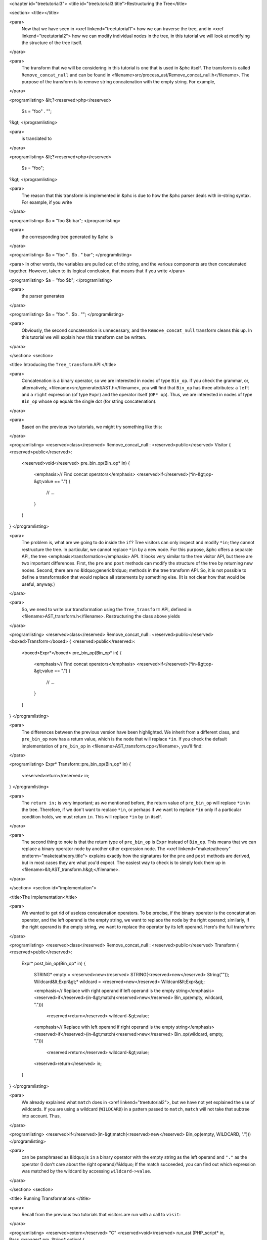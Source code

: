 <chapter id="treetutorial3">
<title id="treetutorial3.title">Restructuring the Tree</title>

<section>
<title></title>

<para>
	Now that we have seen in <xref linkend="treetutorial1"> how we can traverse
	the tree, and in <xref linkend="treetutorial2"> how we can modify individual
	nodes in the tree, in this tutorial we will look at modifying the structure
	of the tree itself.
</para>	

<para>
	The transform that we will be considering in this tutorial is one that is
	used in &phc itself. The transform is called ``Remove_concat_null``
	and can be found in
	<filename>src/process_ast/Remove_concat_null.h</filename>. The purpose of
	the transform is to remove string concatenation with the empty string. For
	example, 
</para>

<programlisting>
&lt;?<reserved>php</reserved>
   $s = "foo" . "";
?&gt;
</programlisting>

<para>
	is translated to 
</para>

<programlisting>
&lt;?<reserved>php</reserved>
   $s = "foo";
?&gt;
</programlisting>

<para>
	The reason that this transform is implemented in &phc is due to how the &phc
	parser deals with in-string syntax. For example, if you write 
</para>

<programlisting>
$a = "foo $b bar";
</programlisting>

<para>
	the corresponding tree generated by &phc is 
</para>

<programlisting>
$a = "foo " . $b . " bar";
</programlisting>

<para> In other words, the variables are pulled out of the string, and the
various components are then concatenated together. However, taken to its
logical conclusion, that means that if you write </para>

<programlisting>
$a = "foo $b";
</programlisting>

<para>
	the parser generates 
</para>

<programlisting>
$a = "foo " . $b . "";
</programlisting>

<para>
	Obviously, the second concatenation is unnecessary, and the
	``Remove_concat_null`` transform cleans this up. In this tutorial
	we will explain how this transform can be written. 
</para>

</section>
<section>

<title> Introducing the ``Tree_transform`` API </title>

<para>
	Concatenation is a binary operator, so we are interested in nodes of type
	``Bin_op``. If you check the grammar, or, alternatively,
	<filename>src/generated/AST.h</filename>, you will find that
	``Bin_op`` has three attributes: a ``left`` and a
	``right`` expression (of type ``Expr``) and the operator
	itself (``OP* op``). Thus, we are interested in nodes of type
	``Bin_op`` whose ``op`` equals the single dot (for string
	concatenation). 
</para>

<para>
	Based on the previous two tutorials, we might try something like this:
</para>

<programlisting>
<reserved>class</reserved> Remove_concat_null : <reserved>public</reserved> Visitor
{
<reserved>public</reserved>:
   <reserved>void</reserved> pre_bin_op(Bin_op* in)
   {
      <emphasis>// Find concat operators</emphasis>
      <reserved>if</reserved>(*in-&gt;op-&gt;value == ".")
      {
         // ...
      }
   }
}
</programlisting>

<para>
	The problem is, what are we going to do inside the ``if``? Tree
	visitors can only inspect and modify ``*in``; they cannot
	restructure the tree. In particular, we cannot replace ``*in`` by a
	new node. For this purpose, &phc offers a separate API, the tree
	<emphasis>transformation</emphasis> API. It looks very similar to the tree
	visitor API, but there are two important differences. First, the
	``pre`` and ``post`` methods can modify the structure of
	the tree by returning new nodes. Second, there are no &ldquo;generic&rdquo;
	methods in the tree transform API. So, it is not possible to define a
	transformation that would replace all statements by something else. (It is
	not clear how that would be useful, anyway.) 
</para>

<para>
	So, we need to write our transformation using the
	``Tree_transform`` API, defined in
	<filename>AST_transform.h</filename>. Restructuring the class above yields
</para>

<programlisting>
<reserved>class</reserved> Remove_concat_null : <reserved>public</reserved> <boxed>Transform</boxed>
{
<reserved>public</reserved>:
   <boxed>Expr*</boxed> pre_bin_op(Bin_op* in)
   {
      <emphasis>// Find concat operators</emphasis>
      <reserved>if</reserved>(*in-&gt;op-&gt;value == ".")
      {
         // ...
      }
   }
}
</programlisting>
			
<para>
	The differences between the previous version have been highlighted. We
	inherit from a different class, and ``pre_bin_op`` now has a return
	value, which is the node that will replace ``*in``. If you check
	the default implementation of ``pre_bin_op`` in
	<filename>AST_transform.cpp</filename>, you'll find: 
</para>

<programlisting>
Expr* Transform::pre_bin_op(Bin_op* in)
{
   <reserved>return</reserved> in;
}
</programlisting>
			
<para>
	The ``return in;`` is very important; as we mentioned before, the
	return value of ``pre_bin_op`` will replace ``*in`` in the
	tree. Therefore, if we don't want to replace ``*in``, or perhaps if
	we want to replace ``*in`` only if a particular condition holds, we
	must return ``in``. This will replace ``*in`` by
	``in`` itself. 
</para>

<para>
	The second thing to note is that the return type of ``pre_bin_op``
	is ``Expr`` instead of ``Bin_op``. This means that we can
	replace a binary operator node by another other expression node. The <xref
	linkend="maketeatheory" endterm="maketeatheory.title"> explains exactly how
	the signatures for the ``pre`` and ``post`` methods are
	derived, but in most cases they are what you'd expect.  The easiest way to
	check is to simply look them up in
	<filename>&lt;AST_transform.h&gt;</filename>. 
</para> 

</section>
<section id="implementation">

<title>The Implementation</title> 

<para>
	We wanted to get rid of useless concatenation operators. To be precise, if
	the binary operator is the concatenation operator, and the left operand is
	the empty string, we want to replace the node by the right operand;
	similarly, if the right operand is the empty string, we want to replace the
	operator by its left operand. Here's the full transform: 
</para>
	
<programlisting>
<reserved>class</reserved> Remove_concat_null : <reserved>public</reserved> Transform
{
<reserved>public</reserved>:
   Expr* post_bin_op(Bin_op* in)
   {
      STRING* empty = <reserved>new</reserved> STRING(<reserved>new</reserved> String(""));
      Wildcard&lt;Expr&gt;* wildcard = <reserved>new</reserved> Wildcard&lt;Expr&gt;;
   
      <emphasis>// Replace with right operand if left operand is the empty string</emphasis>
      <reserved>if</reserved>(in-&gt;match(<reserved>new</reserved> Bin_op(empty, wildcard, ".")))
         <reserved>return</reserved> wildcard-&gt;value;
   
      <emphasis>// Replace with left operand if right operand is the empty string</emphasis>
      <reserved>if</reserved>(in-&gt;match(<reserved>new</reserved> Bin_op(wildcard, empty, ".")))
         <reserved>return</reserved> wildcard-&gt;value;
      
      <reserved>return</reserved> in;
   }
}
</programlisting>

<para>
	We already explained what ``match`` does in <xref
	linkend="treetutorial2">, but we have not yet explained the use of
	wildcards. If you are using a wildcard (``WILDCARD``) in a pattern
	passed to ``match``, ``match`` will not take that subtree
	into account. Thus, 
</para> 
	
<programlisting>
<reserved>if</reserved>(in-&gt;match(<reserved>new</reserved> Bin_op(empty, WILDCARD, ".")))
</programlisting>
			
<para>
	can be paraphrased as &ldquo;is ``in`` a binary operator with the
	empty string as the left operand and ``"."`` as the operator (I
	don't care about the right operand)?&ldquo; If the match succeeded, you can
	find out which expression was matched by the wildcard by accessing
	``wildcard->value``. 
</para>

</section>
<section>

<title> Running Transformations </title>

<para>
	Recall from the previous two tutorials that visitors are run with a call to
	``visit``: 
</para>

<programlisting>
<reserved>extern</reserved> "C" <reserved>void</reserved> run_ast (PHP_script* in, Pass_manager* pm, String* option)
{
    SomeVisitor visitor;
    in-&gt;visit(&amp;visitor);
}
</programlisting>

<para> Likewise, transformations are run with a call to 
``transform_children``: </para>

<programlisting>
<reserved>extern</reserved> "C" <reserved>void</reserved> run_ast (PHP_script* in, Pass_manager* pm, String* option)
{
    SomeTransform transform;
    in-&gt;transform_children(&amp;transform);
}
</programlisting>

<para>
	We invoke ``transform_children`` because we should not replace the
	top-level node in the AST (the ``PHP_script`` node itself).
</para> 

</section>
<section>

<title> A Subtlety </title>

<para>
	If you don't understand this section right now, don't worry about it; you
	might find it useful to read it again after having gained some experience
	with the transformation API. 
</para>

<para>
	We have implemented the transform as a <emphasis>post-</emphasis>transform
	rather than a <emphasis>pre-</emphasis> transform. Why? Suppose we
	implemented the transform as a pre-transform.  Consider the following PHP
	expression (bracketed explicitly for emphasis:) 
</para>

<programlisting>
("" . $a) . ""
</programlisting>

<para>
	The first binary operator we encounter is the second one (get &phc to print
	the tree if you don't see why.) So, we apply the transform and replace the
	operator by its left operand, which happens to be ``("" . $a)``.
	We then continue <emphasis>and transform the children of the that
	node</emphasis>, because that is how the tree transform API is defined. But
	the <emphasis>children</emphasis> of that node are ``""`` and
	``$a``. So, that means that the other binary operator itself will
	never be processed! 
</para>

<para>
	There are two solutions to this problem. The first is the one we used above,
	and use a post-transform instead of a pre-transform. You should try to
	reason out why this works, but a rule of thumb is that unless there is a
	good reason to use a pre-transform, it's safer to use the post-transform,
	because in the post-transform the children of the node have already been
	transformed, so that you are looking at the &ldquo;final&rdquo; version of
	the node. 
</para>

<para>
	The second solution is to use a pre-transform, but explicitly tell &phc; to
	transform the new node in turn.  This is the less elegant solution, but
	sometimes this is the only solution that will work (see for example the
	``Token_conversion`` transform in the
	<filename>src/process_ast/Token_conversion.cpp</filename>). To do this, you
	would replace 
</para>
         
<programlisting>
<reserved>return</reserved> in-&gt;right;
</programlisting>

<para>
	by 
</para>

<programlisting>
<reserved>return</reserved> in-&gt;right-&gt;pre_transform(this);
</programlisting>

</section>
<section>

<title> What's Next? </title>

<para>
	The next tutorial in this series, <xref linkend="treetutorial4"
	endterm="treetutorial4.title">, introduces a very important notion in
	transforms: the use of <emphasis>state</emphasis>. 
</para>

</section>
</chapter>
